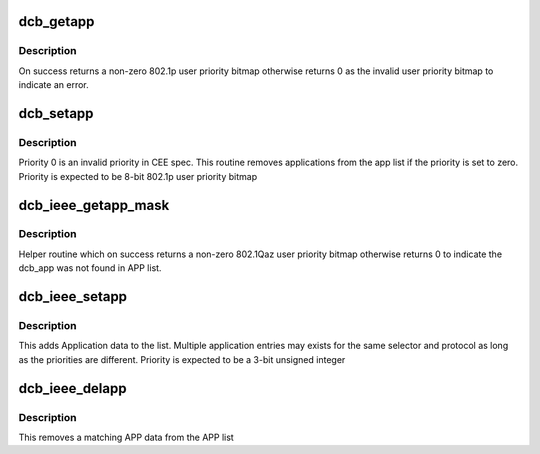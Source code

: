 .. -*- coding: utf-8; mode: rst -*-
.. src-file: net/dcb/dcbnl.c

.. _`dcb_getapp`:

dcb_getapp
==========

.. c:function:: u8 dcb_getapp(struct net_device *dev, struct dcb_app *app)

    retrieve the DCBX application user priority

    :param struct net_device \*dev:
        *undescribed*

    :param struct dcb_app \*app:
        *undescribed*

.. _`dcb_getapp.description`:

Description
-----------

On success returns a non-zero 802.1p user priority bitmap
otherwise returns 0 as the invalid user priority bitmap to
indicate an error.

.. _`dcb_setapp`:

dcb_setapp
==========

.. c:function:: int dcb_setapp(struct net_device *dev, struct dcb_app *new)

    add CEE dcb application data to app list

    :param struct net_device \*dev:
        *undescribed*

    :param struct dcb_app \*new:
        *undescribed*

.. _`dcb_setapp.description`:

Description
-----------

Priority 0 is an invalid priority in CEE spec. This routine
removes applications from the app list if the priority is
set to zero. Priority is expected to be 8-bit 802.1p user priority bitmap

.. _`dcb_ieee_getapp_mask`:

dcb_ieee_getapp_mask
====================

.. c:function:: u8 dcb_ieee_getapp_mask(struct net_device *dev, struct dcb_app *app)

    retrieve the IEEE DCB application priority

    :param struct net_device \*dev:
        *undescribed*

    :param struct dcb_app \*app:
        *undescribed*

.. _`dcb_ieee_getapp_mask.description`:

Description
-----------

Helper routine which on success returns a non-zero 802.1Qaz user
priority bitmap otherwise returns 0 to indicate the dcb_app was
not found in APP list.

.. _`dcb_ieee_setapp`:

dcb_ieee_setapp
===============

.. c:function:: int dcb_ieee_setapp(struct net_device *dev, struct dcb_app *new)

    add IEEE dcb application data to app list

    :param struct net_device \*dev:
        *undescribed*

    :param struct dcb_app \*new:
        *undescribed*

.. _`dcb_ieee_setapp.description`:

Description
-----------

This adds Application data to the list. Multiple application
entries may exists for the same selector and protocol as long
as the priorities are different. Priority is expected to be a
3-bit unsigned integer

.. _`dcb_ieee_delapp`:

dcb_ieee_delapp
===============

.. c:function:: int dcb_ieee_delapp(struct net_device *dev, struct dcb_app *del)

    delete IEEE dcb application data from list

    :param struct net_device \*dev:
        *undescribed*

    :param struct dcb_app \*del:
        *undescribed*

.. _`dcb_ieee_delapp.description`:

Description
-----------

This removes a matching APP data from the APP list

.. This file was automatic generated / don't edit.


